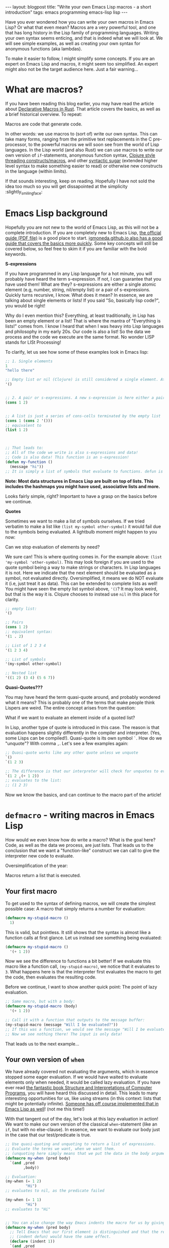 #+OPTIONS: toc:nil num:nil
#+STARTUP: showall indent
#+STARTUP: hidestars
#+BEGIN_EXPORT html
---
layout: blogpost
title: "Write your own Emacs Lisp macros - a short introduction"
tags: emacs programming emacs-lisp lisp
---
#+END_EXPORT

Have you ever wondered how you can write your own macros in Emacs Lisp? Or what that even mean? Macros are a very powerful tool, and one that has long history in the Lisp family of programming languages. Writing your own syntax seems enticing, and that is indeed what we will look at. We will see simple examples, as well as creating your own syntax for anonymous functions (aka lambdas).



To make it easier to follow, I might simplify some concepts. If you are an expert on Emacs Lisp and macros, it might seem too simplified. An expert might also not be the target audience here. Just a fair warning...


* What are macros?
If you have been reading this blog earlier, you may have read the article about [[https://themkat.net/2024/09/13/rust_simple_declarative_macros.html][Declarative Macros in Rust]]. That article covers the basics, as well as a brief historical overview. To repeat:

#+BEGIN_VERSE
Macros are code that generate code.
#+END_VERSE

In other words: we use macros to (sort of) write our own syntax. This can take many forms, ranging from the primitive text replacements in the C pre-processor, to the powerful macros we will soon see from the world of Lisp languages. In the Lisp world (and also Rust) we can use macros to write our own version of =if=-statements, anonymous function syntax, [[https://clojure.org/guides/threading_macros][Clojure style threading constructs/macros]], and other [[https://en.wikipedia.org/wiki/Syntactic_sugar][syntactic sugar]] (extended higher level syntax to make something easier to read) or otherwise new constructs in the language (within limits).


If that sounds interesting, keep on reading. Hopefully I have not sold the idea too much so you will get dissapointed at the simplicity :slightly_smiling_face:


* Emacs Lisp background
Hopefully you are not new to the world of Emacs Lisp, as this will not be a complete introduction. If you are completely new to Emacs Lisp, [[https://www.gnu.org/software/emacs/manual/pdf/eintr.pdf][the official guide (PDF file)]] is a good place to start. [[https://lgmoneda.github.io/2017/03/15/elisp-summary.html][igmoneda.github.io also has a good guide that covers the basics more quickly]]. Some key concepts will still be covered below, so feel free to skim it if you are familiar with the bold keywords.


*S-expressions*

If you have programmed in any Lisp language for a hot minute, you will probably have heard the term s-expression. If not, I can guarantee that you have used them! What are they? s-expressions are either a single atomic element (e.g, number, string, nil/empty list) or a pair of s-expressions. Quickly turns recursive, I know. What does it mean? In essence, we are talking about single elements or lists! If you said "So, basically lisp code?", you would be right!


Why do I even mention this? Everything, at least traditionally, in Lisp has been an empty element or a list! That is where the mantra of "Everything is lists!" comes from. I know I heard that when I was heavy into Lisp languages and philosophy in my early 20s. Our code is also a list! So the data we process and the code we execute are the same format. No wonder LISP stands for LISt Processing!


To clarify, let us see how some of these examples look in Emacs lisp:
#+BEGIN_SRC lisp
  ;; 1. Single elements
  1
  "hello there"

  ;; Empty list or nil (Clojure) is still considered a single element. At least here.
  '()


  ;; 2. A pair or s-expressions. A new s-expression is here either a pair or a single element.
  (cons 1 2)


  ;; A list is just a series of cons-cells terminated by the empty list
  (cons 1 (cons 2 '()))
  ;; equivalent to
  (list 1 2)



  ;; That leads to:
  ;; All of the code we write is also s-expressions and data!
  ;; Code is also data! This function is an s-expression!
  (defun my-function ()
    (message "hi"))
  ;; It is simply a list of symbols that evaluate to functions. defun is a macro though, which executes slightly different from a regular function. Still a list of symbols and atoms!
#+END_SRC

*Note: Most data structures in Emacs Lisp are built on top of lists. This includes the hashmaps you might have used, associative lists and more.*


Looks fairly simple, right? Important to have a grasp on the basics before we continue.


*Quotes*

Sometimes we want to make a list of symbols ourselves. If we tried verbatim to make a list like =(list my-symbol other-symbol)= it would fail due to the symbols being evaluated. A lightbulb moment might happen to you now:

#+BEGIN_VERSE
Can we stop evaluation of elements by need?
#+END_VERSE

We sure can! This is where quoting comes in. For the example above: =(list 'my-symbol 'other-symbol)=. This may look foreign if you are used to the quote symbol being a way to make strings or characters. In Lisp languages it is not. Here we indicate that the next element should be evaluated as a symbol, not evaluated directly. Oversimplified, it means we do NOT evaluate it (i.e, just treat it as data). This can be extended to complete lists as well! You might have seen the empty list symbol above, ='()=? It may look weird, but that is the way it is. Clojure chooses to instead use =nil= in this place for clarity.

#+BEGIN_SRC lisp
  ;; empty list:
  '()

  ;; Pairs
  (cons 1 2)
  ;; equivalent syntax:
  '(1 . 2)

  ;; List of 1 2 3 4
  '(1 2 3 4)

  ;; List of symbols
  '(my-symbol other-symbol)

  ;; Nested list
  '((1 2) (3 4) (5 6 7))
#+END_SRC


*Quasi-Quotes???*

You may have heard the term quasi-quote around, and probably wondered what it means? This is probably one of the terms that make people think Lispers are weird. The entire concept arises from the question:

#+BEGIN_VERSE
What if we want to evaluate an element inside of a quoted list?
#+END_VERSE

In Lisp, another type of quote is introduced in this case. The reason is that evaluation happens slightly differently in the compiler and interpreter. (Yes, some Lisps can be compiled!). Quasi-quote is its own symbol =`=. How do we "unquote"? With comma =,=.  Let's see a few examples again:

#+BEGIN_SRC lisp
  ;; Quasi-quote works like any other quote unless we unquote
  `()
  `(1 2 3)

  ;; The difference is that our interpreter will check for unquotes to evaluate them
  `(1 2 ,(+ 1 2))
  ;; evaluates to the list:
  ;; (1 2 3)
#+END_SRC

Now we know the basics, and can continue to the macro part of the article!


* =defmacro= - writing macros in Emacs Lisp
How would we even know how do write a macro? What is the goal here? Code, as well as the data we process, are just lists. That leads us to the conclusion that we want a "function-like" construct we can call to give the interpreter new code to evaluate.


Oversimplification of the year:
#+BEGIN_VERSE
Macros return a list that is executed.
#+END_VERSE


** Your first macro

# TODO: maybe a quick function call vs macro on a super simple one where no arguments are used? Eager vs lazy evaluation? (maybe that can be bold text?)
To get used to the syntax of defining macros, we will create the simplest possible case: A macro that simply returns a number for evaluation:

#+BEGIN_SRC lisp
  (defmacro my-stupid-macro ()
    1)
#+END_SRC


This is valid, but pointless. It still shows that the syntax is almost like a function calls at first glance. Let us instead see something being evaluated:

#+BEGIN_SRC lisp
  (defmacro my-stupid-macro ()
    '(+ 1 2))
#+END_SRC

Now we see the difference to functions a bit better! If we evaluate this macro like a function call, =(my-stupid-macro)=, we notice that it evaluates to =3=. What happens here is that the interpreter first evaluates the macro to get the code, then evaluates the resulting code.


Before we continue, I want to show another quick point: The point of lazy evaluation.

#+BEGIN_SRC lisp
  ;; Same macro, but with a body:
  (defmacro my-stupid-macro (body)
    '(+ 1 2))

  ;; Call it with a function that outputs to the message buffer:
  (my-stupid-macro (message "Will I be evaluated?"))
  ;; If this was a function, we would see the message "Will I be evaluated?" in our *Messages* buffer.
  ;; Now we see nothing there! The input is only data!
#+END_SRC

That leads us to the next example...


** Your own version of =when=
We have already covered not evaluating the arguments, which in essence stopped some eager evaluation. If we would have waited to evaluate elements only when needed, it would be called lazy evaluation. If you have ever read [[https://mitp-content-server.mit.edu/books/content/sectbyfn/books_pres_0/6515/sicp.zip/index.html][the fantastic book Structure and Interpretations of Computer Programs]], you will have heard this discussed in detail. This leads to many interesting opportunities for us, like using streams (in this context: lists that might be potentially infinite). [[https://github.com/NicolasPetton/stream][Someone has off course implemented that in Emacs Lisp as well]]! (not me this time!)


With that tangent out of the day, let's look at this lazy evaluation in action! We want to make our own version of the classical =when=-statement (like an =if=, but with no else-clause). In essence, we want to evaluate our body just in the case that our test/predicate is true.

#+BEGIN_SRC lisp
  ;; Use quasi-quoting and unquoting to return a list of expressions.
  ;; Evaluate the terms we want, when we want them.
  ;; (unquoting here simply means that we put the data in the body arguments into its place. If we did not, it would simply be the symbol body, which does not exist outside of the macro definition.)
  (defmacro my-when (pred body)
    `(and ,pred
          ,body))

  ;; Evaluation:
  (my-when (= 1 2)
           "Hi")
  ;; evaluates to nil, as the predicate failed

  (my-when (= 1 1)
           "Hi")
  ;; evaluates to "Hi"


  ;; You can also change the way Emacs indents the macro for us by giving it instructions:
  (defmacro my-when (pred body)
    ;; Tell Emacs that our first element is distinguished and that the rest is a normal body (like that of defun).
    ;; (indent defun) would have the same effect.
    (declare (indent 1))
    `(and ,pred
          ,body))

  (my-when (= 1 2)
    "Hi")

  ;; If you want to verify the evaluation with message:
  (my-when (= 1 2)
    (message "Hi there"))
#+END_SRC
(you can read more about macro indentation in [[https://www.gnu.org/software/emacs/manual/html_node/elisp/Indenting-Macros.html][the official guide]].)


You have to control the flow to evaluate when needed. Here we rely on =and= which evaluates by need. Even if you are making new syntax, you still have to use what you already have as building blocks.


** Your own syntax rules with custom keywords - =cl-destructuring-bind=
To make things slightly more interesting, let's say we want to introduce our own syntax keywords/symbols. We want to make something like:
#+BEGIN_SRC lisp
  (my-lambda x -> (+ x 1))

  ;; In action:
  ((my-lambda x -> (+ x 1)) 2)
#+END_SRC

While not super useful, it makes for a concise syntax. How would we even start? There are multiple arguments here it. Even if we could collect them into one list, we still would need some processing. Do we need to write the parsing logic ourselves? No, you do not! This "parsing" is also called destructuring. 

#+BEGIN_SRC lisp
  ;; Require cl to get Common Lisp extensions
  (require 'cl)

  (defmacro my-lambda (param &rest arrow-and-body)
    (cl-destructuring-bind (-> body)
        arrow-and-body
      `(lambda (,param)
         ,body)))


  ;; usage
  (funcall (my-lambda x (+ x 1)) 2)

  ;; in dash.el:
  (-map (my-lambda x -> (* x x))
        '(1 2 3))
#+END_SRC

You will notice that we collect the rest of the list into a single one called =arrow-and-body=. From here we destructure that list into body. If we knew the arguments were correct, we could also have just used =cdr= on the list to get the rest of the elements after =->=. We did not. This leads to some extra syntax checking, which we probably want. What happens if we don't follow the specified syntax?

#+BEGIN_SRC lisp
  ;; without arrow:
  (funcall (my-lambda x (+ x 1)) 2)
  ;; gives error:
  ;; if: Wrong number of arguments: (-> body), 1
#+END_SRC

In this small macro, it is probably clear what is wrong. For a future user of our macro library, it is probably not! Let us improve the error handling a bit:

#+BEGIN_SRC lisp
  (defmacro my-lambda (param &rest arrow-and-body)
    ;; &rest allows body to be potentially empty, so we can give a more clear error message
    (cl-destructuring-bind (-> &rest body)
        arrow-and-body
      (if (null body)
          (error "my-lambda takes the form: (my-lambda param -> body)")
        `(lambda (,param)
           ,body))))
#+END_SRC

Now our erroneous invocation gives:
#+BEGIN_SRC lisp
  ;; without arrow:
  (funcall (my-lambda x (+ x 1)) 2)
  ;; gives error:
  ;; if: my-lambda takes the form: (my-lambda param -> body)
#+END_SRC

It is still not perfect, but you can always add more checks on the inputs before processing them. Or refactor the code. The code above should at least give you a starting point in seeing how you can give the user of your macro more clear errors. 


While my examples uses =cl-destructuring-bind=, that is mostly our of muscle memory. It is from the Common Lisp extension package, and you can use [[https://www.gnu.org/software/emacs/manual/html_node/elisp/Destructuring-with-pcase-Patterns.html][the various pcase patterns]] instead going forward. Still, in my view, =cl-destructuring-bind= has a clearer name when learning what it does.


* Macro use cases
The topic of when to use a macro was already covered in [[https://themkat.net/2024/09/13/rust_simple_declarative_macros.html][my Rust macro article]]. Mentioning them again here:
- You need to control evaluation order or conditional evaluation of the arguments.
- You don't want the overhead of a function call.
- Avoid repetition of code blocks. You might use the same block of let-expressions, if-else, etc. all over your code. Make a macro to make the interpreter/compiler repeat it for you!
- You want YOUR OWN PERSONAL SYNTAX! There are perfectly legitimate reasons for creating your own syntax as well. Domain Specific Languages can be very powerful for the right problems. Maybe a special language for working with accounts in banking? Or a code block where you render a 3D scene directly to a framebuffer or texture like =(with-framebuffer framebuffer-obj body)=? Maybe you want this to work like a threading macro of sorts? (in essence: passing the =framebuffer-obj= argument to relevant functions in body without the duplication). You can write it!



*Why not just write a function?*

If you need to control the evaluation order! If all arguments should not be evaluated at the same time. You could off course take functions as arguments, but that would sometimes make the syntax more convoluted. It would also add the overhead of a function call during execution. (No, modern developers, they are NOT free in terms of resources!). 
